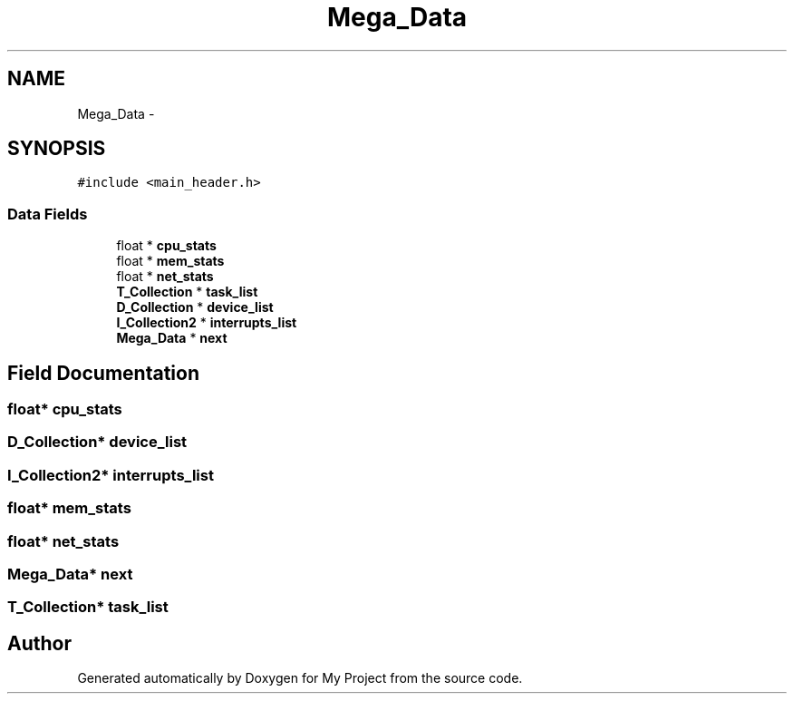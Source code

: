 .TH "Mega_Data" 3 "Wed Apr 14 2021" "Version 1.1" "My Project" \" -*- nroff -*-
.ad l
.nh
.SH NAME
Mega_Data \- 
.SH SYNOPSIS
.br
.PP
.PP
\fC#include <main_header\&.h>\fP
.SS "Data Fields"

.in +1c
.ti -1c
.RI "float * \fBcpu_stats\fP"
.br
.ti -1c
.RI "float * \fBmem_stats\fP"
.br
.ti -1c
.RI "float * \fBnet_stats\fP"
.br
.ti -1c
.RI "\fBT_Collection\fP * \fBtask_list\fP"
.br
.ti -1c
.RI "\fBD_Collection\fP * \fBdevice_list\fP"
.br
.ti -1c
.RI "\fBI_Collection2\fP * \fBinterrupts_list\fP"
.br
.ti -1c
.RI "\fBMega_Data\fP * \fBnext\fP"
.br
.in -1c
.SH "Field Documentation"
.PP 
.SS "float* cpu_stats"

.SS "\fBD_Collection\fP* device_list"

.SS "\fBI_Collection2\fP* interrupts_list"

.SS "float* mem_stats"

.SS "float* net_stats"

.SS "\fBMega_Data\fP* next"

.SS "\fBT_Collection\fP* task_list"


.SH "Author"
.PP 
Generated automatically by Doxygen for My Project from the source code\&.
